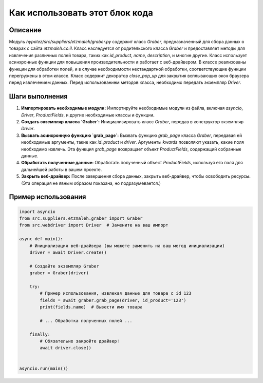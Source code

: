 Как использовать этот блок кода
=========================================================================================

Описание
-------------------------
Модуль `hypotez/src/suppliers/etzmaleh/graber.py` содержит класс `Graber`, предназначенный для сбора данных о товарах с сайта `etzmaleh.co.il`. Класс наследуется от родительского класса `Graber` и предоставляет методы для извлечения различных полей товара, таких как `id_product`, `name`, `description`, и многие другие.  Класс использует асинхронные функции для повышения производительности и работает с веб-драйвером.  В классе реализованы функции для обработки полей, и в случае необходимости нестандартной обработки, соответствующие функции перегружены в этом классе.  Класс содержит декоратор `close_pop_up` для закрытия всплывающих окон браузера перед извлечением данных.  Перед использованием методов класса, необходимо передать экземпляр `Driver`.

Шаги выполнения
-------------------------
1. **Импортировать необходимые модули:**  Импортируйте необходимые модули из файла, включая `asyncio`, `Driver`, `ProductFields`, и другие необходимые классы и функции.

2. **Создать экземпляр класса `Graber`:**  Инициализировать класс `Graber`, передав в конструктор экземпляр `Driver`.

3. **Вызвать асинхронную функцию `grab_page`:**  Вызвать функцию `grab_page` класса `Graber`, передавая ей необходимые аргументы, такие как `id_product` и `driver`.  Аргументы `kwards` позволяют указать, какие поля необходимо извлечь.  Эта функция `grab_page` возвращает объект `ProductFields`, содержащий собранные данные.

4. **Обработать полученные данные:**  Обработать полученный объект `ProductFields`, используя его поля для дальнейшей работы в вашем проекте.

5. **Закрыть веб-драйвер:** После завершения сбора данных, закрыть веб-драйвер, чтобы освободить ресурсы.  (Эта операция не явным образом показана, но подразумевается.)

Пример использования
-------------------------
.. code-block:: python

    import asyncio
    from src.suppliers.etzmaleh.graber import Graber
    from src.webdriver import Driver  # Замените на ваш импорт

    async def main():
        # Инициализация веб-драйвера (вы можете заменить на ваш метод инициализации)
        driver = await Driver.create()
        
        # Создайте экземпляр Graber
        graber = Graber(driver)

        try:
            # Пример использования, извлекая данные для товара с id 123
            fields = await graber.grab_page(driver, id_product='123')
            print(fields.name)  # Вывести имя товара

            # ... Обработка полученных полей ...

        finally:
            # Обязательно закройте драйвер!
            await driver.close()


    asyncio.run(main())
